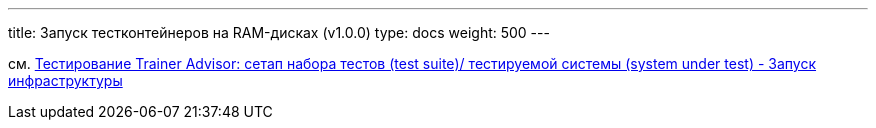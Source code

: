 ---
title: Запуск тестконтейнеров на RAM-дисках (v1.0.0)
type: docs
weight: 500
---

:source-highlighter: rouge
:rouge-theme: github
:icons: font
:toc:
:sectanchors:

см. https://azhidkov.pro/posts/24/04/trainer-advisor-testing-test-suite-setup/#\_%D0%B7%D0%B0%D0%BF%D1%83%D1%81%D0%BA_%D0%B8%D0%BD%D1%84%D1%80%D0%B0%D1%81%D1%82%D1%80%D1%83%D0%BA%D1%82%D1%83%D1%80%D1%8B[Тестирование Trainer Advisor: сетап набора тестов (test suite)/ тестируемой системы (system under test) - Запуск инфраструктуры]